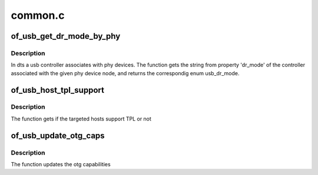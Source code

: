 .. -*- coding: utf-8; mode: rst -*-

========
common.c
========


.. _`of_usb_get_dr_mode_by_phy`:

of_usb_get_dr_mode_by_phy
=========================

.. c:function:: enum usb_dr_mode of_usb_get_dr_mode_by_phy (struct device_node *phy_np)

    Get dual role mode for the controller device which is associated with the given phy device_node

    :param struct device_node \*phy_np:

        *undescribed*



.. _`of_usb_get_dr_mode_by_phy.description`:

Description
-----------

In dts a usb controller associates with phy devices.  The function gets
the string from property 'dr_mode' of the controller associated with the
given phy device node, and returns the correspondig enum usb_dr_mode.



.. _`of_usb_host_tpl_support`:

of_usb_host_tpl_support
=======================

.. c:function:: bool of_usb_host_tpl_support (struct device_node *np)

    to get if Targeted Peripheral List is supported for given targeted hosts (non-PC hosts)

    :param struct device_node \*np:
        Pointer to the given device_node



.. _`of_usb_host_tpl_support.description`:

Description
-----------

The function gets if the targeted hosts support TPL or not



.. _`of_usb_update_otg_caps`:

of_usb_update_otg_caps
======================

.. c:function:: int of_usb_update_otg_caps (struct device_node *np, struct usb_otg_caps *otg_caps)

    to update usb otg capabilities according to the passed properties in DT.

    :param struct device_node \*np:
        Pointer to the given device_node

    :param struct usb_otg_caps \*otg_caps:
        Pointer to the target usb_otg_caps to be set



.. _`of_usb_update_otg_caps.description`:

Description
-----------

The function updates the otg capabilities

